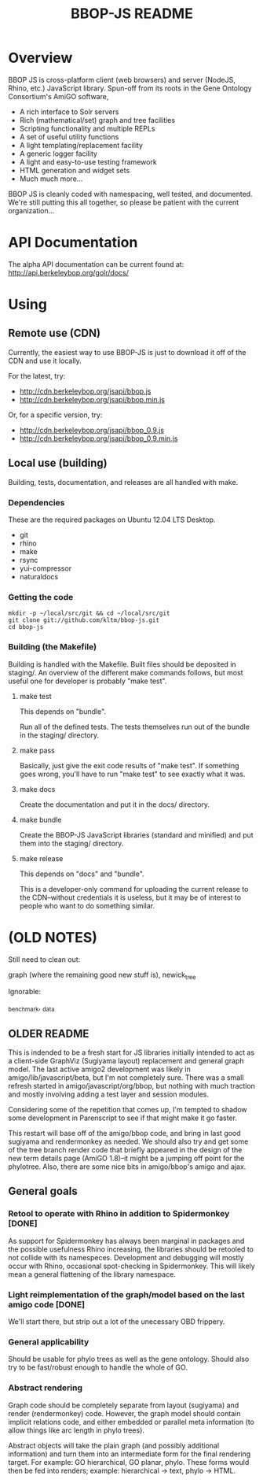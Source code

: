 #+TITLE: BBOP-JS README
#+Options: num:nil
#+STARTUP: odd
#+Style: <style> h1,h2,h3 {font-family: arial, helvetica, sans-serif} </style>

* Overview

  BBOP JS is cross-platform client (web browsers) and server (NodeJS,
  Rhino, etc.) JavaScript library. Spun-off from its roots in the Gene
  Ontology Consortium's AmiGO software,

  - A rich interface to Solr servers
  - Rich (mathematical/set) graph and tree facilities
  - Scripting functionality and multiple REPLs
  - A set of useful utility functions
  - A light templating/replacement facility
  - A generic logger facility
  - A light and easy-to-use testing framework
  - HTML generation and widget sets
  - Much much more...
  
  BBOP JS is cleanly coded with namespacing, well tested, and
  documented. We're still putting this all together, so please be
  patient with the current organization...

* API Documentation

   The alpha API documentation can be current found at:
   http://api.berkeleybop.org/golr/docs/

* Using
** Remote use (CDN)

   Currently, the easiest way to use BBOP-JS is just to download it
   off of the CDN and use it locally.

   For the latest, try:

   - http://cdn.berkeleybop.org/jsapi/bbop.js
   - http://cdn.berkeleybop.org/jsapi/bbop.min.js

   Or, for a specific version, try:

   - http://cdn.berkeleybop.org/jsapi/bbop_0.9.js
   - http://cdn.berkeleybop.org/jsapi/bbop_0.9.min.js

** Local use (building)

   Building, tests, documentation, and releases are all handled with
   make.

*** Dependencies

    These are the required packages on Ubuntu 12.04 LTS Desktop.
    
- git
- rhino 
- make
- rsync
- yui-compressor
- naturaldocs

*** Getting the code

    : mkdir -p ~/local/src/git && cd ~/local/src/git
    : git clone git://github.com/kltm/bbop-js.git
    : cd bbop-js
  
*** Building (the Makefile)

   Building is handled with the Makefile. Built files should be
   deposited in staging/. An overview of the different make commands
   follows, but most useful one for developer is probably "make test".

**** make test

    This depends on "bundle".

    Run all of the defined tests. The tests themselves run out of the
    bundle in the staging/ directory.

**** make pass

    Basically, just give the exit code results of "make test". If
    something goes wrong, you'll have to run "make test" to see
    exactly what it was.

**** make docs

    Create the documentation and put it in the docs/ directory.

**** make bundle

    Create the BBOP-JS JavaScript libraries (standard and minified)
    and put them into the staging/ directory.

**** make release

    This depends on "docs" and "bundle".

    This is a developer-only command for uploading the current release
    to the CDN--without credentials it is useless, but it may be of
    interest to people who want to do something similar.

* (OLD NOTES)

  Still need to clean out:

  graph (where the remaining good new stuff is), newick_tree

  Ignorable:
  
  _benchmark, _data
  
** OLDER README
  
  This is indended to be a fresh start for JS libraries initially
  intended to act as a client-side GraphViz (Sugiyama layout)
  replacement and general graph model. The last active amigo2
  development was likely in amigo/lib/javascript/beta, but I'm not
  completely sure. There was a small refresh started in
  amigo/javascript/org/bbop, but nothing with much traction and mostly
  involving adding a test layer and session modules.
  
  Considering some of the repetition that comes up, I'm tempted to
  shadow some development in Parenscript to see if that might make it go
  faster.
  
  This restart will base off of the amigo/bbop code, and bring in last
  good sugiyama and rendermonkey as needed. We should also try and get
  some of the tree branch render code that briefly appeared in the
  design of the new term details page (AmiGO 1.8)--it might be a jumping
  off point for the phylotree. Also, there are some nice bits in
  amigo/bbop's amigo and ajax.
  
** General goals

*** Retool to operate with Rhino in addition to Spidermonkey [DONE]

    As support for Spidermonkey has always been marginal in packages and
    the possible usefulness Rhino increasing, the libraries should be
    retooled to not collide with its namespeces. Development and debugging
    will mostly occur with Rhino, occasional spot-checking in
    Spidermonkey. This will likely mean a general flattening of the
    library namespace.

*** Light reimplementation of the graph/model based on the last amigo code [DONE]

    We'll start there, but strip out a lot of the unecessary OBD frippery.

*** General applicability

    Should be usable for phylo trees as well as the gene ontology. Should
    also try to be fast/robust enough to handle the whole of GO.
    
*** Abstract rendering

    Graph code should be completely separate from layout (sugiyama) and
    render (rendermonkey) code. However, the graph model should contain
    implicit relations code, and either embedded or parallel meta
    information (to allow things like arc length in phylo trees).
    
    Abstract objects will take the plain graph (and possibly additional
    information) and turn them into an intermediate form for the final
    rendering target. For example: GO hierarchical, GO planar,
    phylo. These forms would then be fed into renders; example:
    hierarchical -> text, phylo -> HTML.
